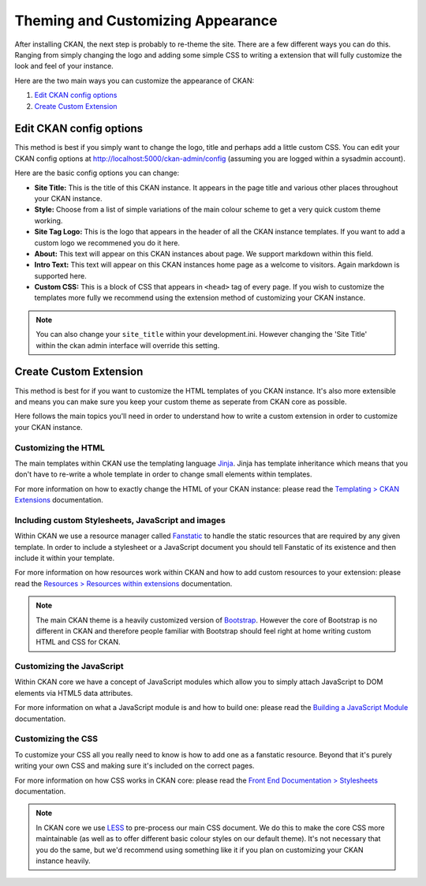 ==================================
Theming and Customizing Appearance
==================================

After installing CKAN, the next step is probably to re-theme the site. There
are a few different ways you can do this. Ranging from simply changing the logo
and adding some simple CSS to writing a extension that will fully customize
the look and feel of your instance.

Here are the two main ways you can customize the appearance of CKAN:

1. `Edit CKAN config options`_
2. `Create Custom Extension`_


Edit CKAN config options
------------------------

This method is best if you simply want to change the logo, title and perhaps
add a little custom CSS. You can edit your CKAN config options at
http://localhost:5000/ckan-admin/config (assuming you are logged within a 
sysadmin account).

Here are the basic config options you can change:

- **Site Title:** This is the title of this CKAN instance. It appears in the page title and various other places throughout your CKAN instance.

- **Style:** Choose from a list of simple variations of the main colour scheme to get a very quick custom theme working.

- **Site Tag Logo:** This is the logo that appears in the header of all the CKAN instance templates. If you want to add a custom logo we recommened you do it here.

- **About:** This text will appear on this CKAN instances about page. We support markdown within this field.

- **Intro Text:** This text will appear on this CKAN instances home page as a welcome to visitors. Again markdown is supported here.

- **Custom CSS:** This is a block of CSS that appears in ``<head>`` tag of every page. If you wish to customize the templates more fully we recommend using the extension method of customizing your CKAN instance.

.. Note::
    You can also change your ``site_title`` within your development.ini.
    However changing the 'Site Title' within the ckan admin interface will
    override this setting.


Create Custom Extension
-----------------------

This method is best for if you want to customize the HTML templates of you CKAN
instance. It's also more extensible and means you can make sure you keep your
custom theme as seperate from CKAN core as possible.

Here follows the main topics you'll need in order to understand how to write
a custom extension in order to customize your CKAN instance.


Customizing the HTML
~~~~~~~~~~~~~~~~~~~~

The main templates within CKAN use the templating language `Jinja`_. Jinja has
template inheritance which means that you don't have to re-write a whole
template in order to change small elements within templates.

For more information on how to exactly change the HTML of your CKAN instance: 
please read the `Templating > CKAN Extensions`_ documentation.


Including custom Stylesheets, JavaScript and images
~~~~~~~~~~~~~~~~~~~~~~~~~~~~~~~~~~~~~~~~~~~~~~~~~~~

Within CKAN we use a resource manager called `Fanstatic`_ to handle the static
resources that are required by any given template. In order to include a
stylesheet or a JavaScript document you should tell Fanstatic of its existence
and then include it within your template.

For more information on how resources work within CKAN and how to add custom
resources to your extension: please read the 
`Resources > Resources within extensions`_ documentation.

.. Note::
    The main CKAN theme is a heavily customized version of `Bootstrap`_.
    However the core of Bootstrap is no different in CKAN and therefore people
    familiar with Bootstrap should feel right at home writing custom HTML and
    CSS for CKAN.


Customizing the JavaScript
~~~~~~~~~~~~~~~~~~~~~~~~~~

Within CKAN core we have a concept of JavaScript modules which allow you to
simply attach JavaScript to DOM elements via HTML5 data attributes.

For more information on what a JavaScript module is and how to build one:
please read the `Building a JavaScript Module`_ documentation.


Customizing the CSS
~~~~~~~~~~~~~~~~~~~

To customize your CSS all you really need to know is how to add one as a
fanstatic resource. Beyond that it's purely writing your own CSS and making
sure it's included on the correct pages.

For more information on how CSS works in CKAN core: please read the
`Front End Documentation > Stylesheets`_ documentation.

.. Note::
    In CKAN core we use `LESS`_ to pre-process our main CSS document. We do this
    to make the core CSS more maintainable (as well as to offer different
    basic colour styles on our default theme). It's not necessary that you do
    the same, but we'd recommend using something like it if you plan on
    customizing your CKAN instance heavily.


.. _Bootstrap: http://getbootstrap.com/
.. _Jinja: http://jinja.pocoo.org/
.. _Fanstatic: http://fanstatic.org/
.. _LESS: http://lesscss.org/
.. _Templating > CKAN Extensions: ./templating.html#ckan-extensions
.. _Resources > Resources within extensions: ./resources.html#resources-within-extensions
.. _Building a JavaScript Module: ./javascript-module-tutorial.html
.. _Front End Documentation > Stylesheets: ./frontend-development.html#stylesheets
